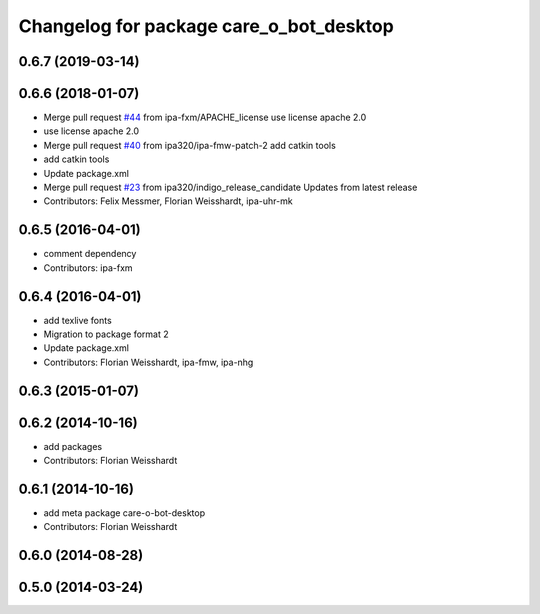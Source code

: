 ^^^^^^^^^^^^^^^^^^^^^^^^^^^^^^^^^^^^^^^^
Changelog for package care_o_bot_desktop
^^^^^^^^^^^^^^^^^^^^^^^^^^^^^^^^^^^^^^^^

0.6.7 (2019-03-14)
------------------

0.6.6 (2018-01-07)
------------------
* Merge pull request `#44 <https://github.com/ipa320/care-o-bot/issues/44>`_ from ipa-fxm/APACHE_license
  use license apache 2.0
* use license apache 2.0
* Merge pull request `#40 <https://github.com/ipa320/care-o-bot/issues/40>`_ from ipa320/ipa-fmw-patch-2
  add catkin tools
* add catkin tools
* Update package.xml
* Merge pull request `#23 <https://github.com/ipa320/care-o-bot/issues/23>`_ from ipa320/indigo_release_candidate
  Updates from latest release
* Contributors: Felix Messmer, Florian Weisshardt, ipa-uhr-mk

0.6.5 (2016-04-01)
------------------
* comment dependency
* Contributors: ipa-fxm

0.6.4 (2016-04-01)
------------------
* add texlive fonts
* Migration to package format 2
* Update package.xml
* Contributors: Florian Weisshardt, ipa-fmw, ipa-nhg

0.6.3 (2015-01-07)
------------------

0.6.2 (2014-10-16)
------------------
* add packages
* Contributors: Florian Weisshardt

0.6.1 (2014-10-16)
------------------
* add meta package care-o-bot-desktop
* Contributors: Florian Weisshardt

0.6.0 (2014-08-28)
------------------

0.5.0 (2014-03-24)
------------------
